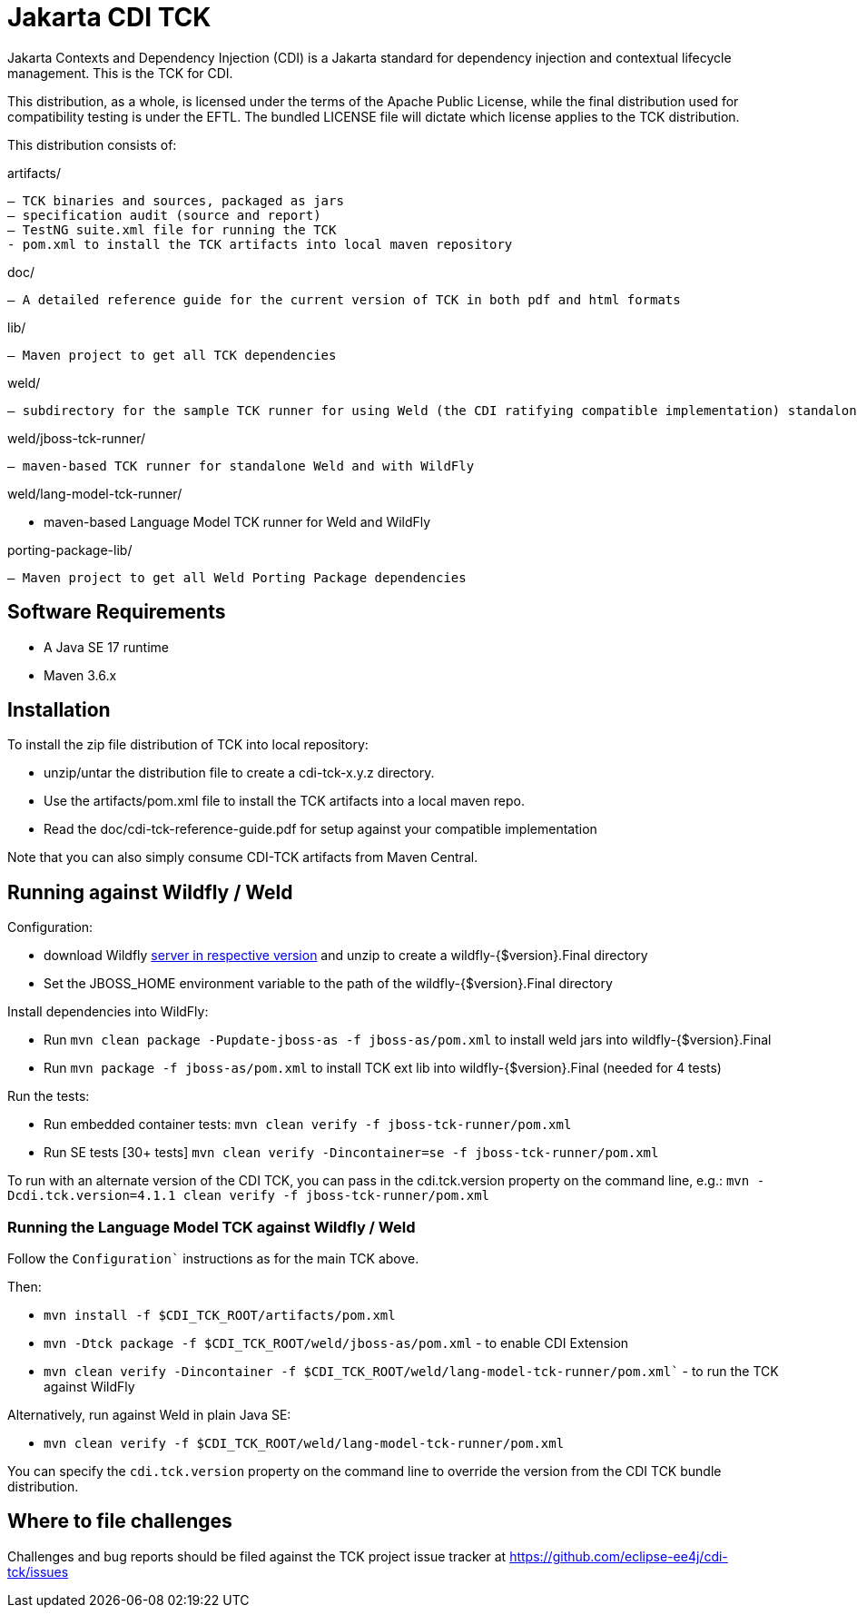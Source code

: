 = Jakarta CDI TCK

Jakarta Contexts and Dependency Injection (CDI) is a Jakarta standard for
dependency injection and contextual lifecycle management. This is the TCK for CDI.

This distribution, as a whole, is licensed under the terms of the Apache Public License, while the final distribution used for compatibility testing is under the EFTL. The bundled LICENSE file will dictate which license applies to the TCK distribution.

This distribution consists of:

artifacts/

 – TCK binaries and sources, packaged as jars
 – specification audit (source and report)
 – TestNG suite.xml file for running the TCK
 - pom.xml to install the TCK artifacts into local maven repository

doc/

 – A detailed reference guide for the current version of TCK in both pdf and html formats

lib/

 – Maven project to get all TCK dependencies

weld/

 – subdirectory for the sample TCK runner for using Weld (the CDI ratifying compatible implementation) standalone and with WildFly

weld/jboss-tck-runner/

 – maven-based TCK runner for standalone Weld and with WildFly

weld/lang-model-tck-runner/

 - maven-based Language Model TCK runner for Weld and WildFly

porting-package-lib/

 – Maven project to get all Weld Porting Package dependencies

== Software Requirements

* A Java SE 17 runtime
* Maven 3.6.x +

== Installation

To install the zip file distribution of TCK into local repository:

* unzip/untar the distribution file to create a cdi-tck-x.y.z directory.
* Use the artifacts/pom.xml file to install the TCK artifacts into a local maven repo.
* Read the doc/cdi-tck-reference-guide.pdf for setup against your compatible implementation

Note that you can also simply consume CDI-TCK artifacts from Maven Central.

== Running against Wildfly / Weld

Configuration:

* download Wildfly https://wildfly.org/downloads/[server in respective version] and unzip to create
a wildfly-{$version}.Final directory
* Set the JBOSS_HOME environment variable to the path of the wildfly-{$version}.Final directory

Install dependencies into WildFly:

* Run `mvn clean package -Pupdate-jboss-as -f jboss-as/pom.xml` to install weld jars into wildfly-{$version}.Final
* Run `mvn package -f jboss-as/pom.xml` to install TCK ext lib into wildfly-{$version}.Final (needed for 4 tests)

Run the tests:

* Run embedded container tests:
`mvn clean verify -f jboss-tck-runner/pom.xml`
* Run SE tests [30+ tests]
`mvn clean verify -Dincontainer=se -f jboss-tck-runner/pom.xml`

To run with an alternate version of the CDI TCK, you can pass in the cdi.tck.version property on the command line, e.g.:
`mvn -Dcdi.tck.version=4.1.1 clean verify -f jboss-tck-runner/pom.xml`

=== Running the Language Model TCK against Wildfly / Weld

Follow the `Configuration`` instructions as for the main TCK above.

Then:

* `mvn install -f $CDI_TCK_ROOT/artifacts/pom.xml`
* `mvn -Dtck package -f $CDI_TCK_ROOT/weld/jboss-as/pom.xml` - to enable CDI Extension
* `mvn clean verify -Dincontainer -f $CDI_TCK_ROOT/weld/lang-model-tck-runner/pom.xml`` - to run the TCK against WildFly

Alternatively, run against Weld in plain Java SE:

* `mvn clean verify -f $CDI_TCK_ROOT/weld/lang-model-tck-runner/pom.xml`

You can specify the `cdi.tck.version` property on the command line to override the version from the CDI TCK bundle distribution.

== Where to file challenges

Challenges and bug reports should be filed against the TCK project issue tracker at
https://github.com/eclipse-ee4j/cdi-tck/issues[https://github.com/eclipse-ee4j/cdi-tck/issues]